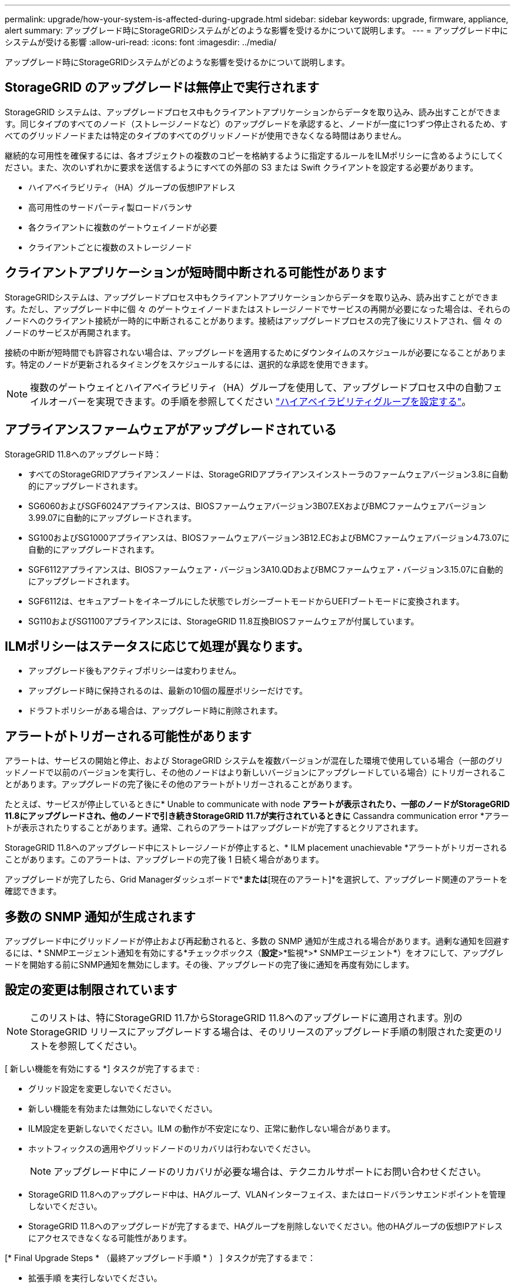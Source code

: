 ---
permalink: upgrade/how-your-system-is-affected-during-upgrade.html 
sidebar: sidebar 
keywords: upgrade, firmware, appliance, alert 
summary: アップグレード時にStorageGRIDシステムがどのような影響を受けるかについて説明します。 
---
= アップグレード中にシステムが受ける影響
:allow-uri-read: 
:icons: font
:imagesdir: ../media/


[role="lead"]
アップグレード時にStorageGRIDシステムがどのような影響を受けるかについて説明します。



== StorageGRID のアップグレードは無停止で実行されます

StorageGRID システムは、アップグレードプロセス中もクライアントアプリケーションからデータを取り込み、読み出すことができます。同じタイプのすべてのノード（ストレージノードなど）のアップグレードを承認すると、ノードが一度に1つずつ停止されるため、すべてのグリッドノードまたは特定のタイプのすべてのグリッドノードが使用できなくなる時間はありません。

継続的な可用性を確保するには、各オブジェクトの複数のコピーを格納するように指定するルールをILMポリシーに含めるようにしてください。また、次のいずれかに要求を送信するようにすべての外部の S3 または Swift クライアントを設定する必要があります。

* ハイアベイラビリティ（HA）グループの仮想IPアドレス
* 高可用性のサードパーティ製ロードバランサ
* 各クライアントに複数のゲートウェイノードが必要
* クライアントごとに複数のストレージノード




== クライアントアプリケーションが短時間中断される可能性があります

StorageGRIDシステムは、アップグレードプロセス中もクライアントアプリケーションからデータを取り込み、読み出すことができます。ただし、アップグレード中に個 々 のゲートウェイノードまたはストレージノードでサービスの再開が必要になった場合は、それらのノードへのクライアント接続が一時的に中断されることがあります。接続はアップグレードプロセスの完了後にリストアされ、個 々 のノードのサービスが再開されます。

接続の中断が短時間でも許容されない場合は、アップグレードを適用するためにダウンタイムのスケジュールが必要になることがあります。特定のノードが更新されるタイミングをスケジュールするには、選択的な承認を使用できます。


NOTE: 複数のゲートウェイとハイアベイラビリティ（HA）グループを使用して、アップグレードプロセス中の自動フェイルオーバーを実現できます。の手順を参照してください link:../admin/configure-high-availability-group.html["ハイアベイラビリティグループを設定する"]。



== アプライアンスファームウェアがアップグレードされている

StorageGRID 11.8へのアップグレード時：

* すべてのStorageGRIDアプライアンスノードは、StorageGRIDアプライアンスインストーラのファームウェアバージョン3.8に自動的にアップグレードされます。
* SG6060およびSGF6024アプライアンスは、BIOSファームウェアバージョン3B07.EXおよびBMCファームウェアバージョン3.99.07に自動的にアップグレードされます。
* SG100およびSG1000アプライアンスは、BIOSファームウェアバージョン3B12.ECおよびBMCファームウェアバージョン4.73.07に自動的にアップグレードされます。
* SGF6112アプライアンスは、BIOSファームウェア・バージョン3A10.QDおよびBMCファームウェア・バージョン3.15.07に自動的にアップグレードされます。
* SGF6112は、セキュアブートをイネーブルにした状態でレガシーブートモードからUEFIブートモードに変換されます。
* SG110およびSG1100アプライアンスには、StorageGRID 11.8互換BIOSファームウェアが付属しています。




== ILMポリシーはステータスに応じて処理が異なります。

* アップグレード後もアクティブポリシーは変わりません。
* アップグレード時に保持されるのは、最新の10個の履歴ポリシーだけです。
* ドラフトポリシーがある場合は、アップグレード時に削除されます。




== アラートがトリガーされる可能性があります

アラートは、サービスの開始と停止、および StorageGRID システムを複数バージョンが混在した環境で使用している場合（一部のグリッドノードで以前のバージョンを実行し、その他のノードはより新しいバージョンにアップグレードしている場合）にトリガーされることがあります。アップグレードの完了後にその他のアラートがトリガーされることがあります。

たとえば、サービスが停止しているときに* Unable to communicate with node *アラートが表示されたり、一部のノードがStorageGRID 11.8にアップグレードされ、他のノードで引き続きStorageGRID 11.7が実行されているときに* Cassandra communication error *アラートが表示されたりすることがあります。通常、これらのアラートはアップグレードが完了するとクリアされます。

StorageGRID 11.8へのアップグレード中にストレージノードが停止すると、* ILM placement unachievable *アラートがトリガーされることがあります。このアラートは、アップグレードの完了後 1 日続く場合があります。

アップグレードが完了したら、Grid Managerダッシュボードで*[最近解決されたアラート]*または*[現在のアラート]*を選択して、アップグレード関連のアラートを確認できます。



== 多数の SNMP 通知が生成されます

アップグレード中にグリッドノードが停止および再起動されると、多数の SNMP 通知が生成される場合があります。過剰な通知を回避するには、* SNMPエージェント通知を有効にする*チェックボックス（*設定*>*監視*>* SNMPエージェント*）をオフにして、アップグレードを開始する前にSNMP通知を無効にします。その後、アップグレードの完了後に通知を再度有効にします。



== 設定の変更は制限されています


NOTE: このリストは、特にStorageGRID 11.7からStorageGRID 11.8へのアップグレードに適用されます。別のStorageGRID リリースにアップグレードする場合は、そのリリースのアップグレード手順の制限された変更のリストを参照してください。

[ 新しい機能を有効にする *] タスクが完了するまで :

* グリッド設定を変更しないでください。
* 新しい機能を有効または無効にしないでください。
* ILM設定を更新しないでください。ILM の動作が不安定になり、正常に動作しない場合があります。
* ホットフィックスの適用やグリッドノードのリカバリは行わないでください。
+

NOTE: アップグレード中にノードのリカバリが必要な場合は、テクニカルサポートにお問い合わせください。

* StorageGRID 11.8へのアップグレード中は、HAグループ、VLANインターフェイス、またはロードバランサエンドポイントを管理しないでください。
* StorageGRID 11.8へのアップグレードが完了するまで、HAグループを削除しないでください。他のHAグループの仮想IPアドレスにアクセスできなくなる可能性があります。


[* Final Upgrade Steps * （最終アップグレード手順 * ） ] タスクが完了するまで：

* 拡張手順 を実行しないでください。
* 運用停止手順 は実行しないでください。




== Tenant Managerでは、バケットの詳細を表示したりバケットを管理したりすることはできません

StorageGRID 11.8へのアップグレード中（システムが複数のバージョンが混在した環境として動作している場合）は、テナントマネージャを使用してバケットの詳細を表示したりバケットを管理したりすることはできません。Tenant Manager のバケットページには、次のいずれかのエラーが表示されます。

* 11.8へのアップグレード中は、このAPIを使用できません。
* 11.8へのアップグレード中は、Tenant Managerでバケットのバージョン管理の詳細を表示できません。


このエラーは、11.8へのアップグレードが完了すると解決します。

.回避策
11.8へのアップグレードの実行中に、Tenant Managerを使用する代わりに、次のツールを使用してバケットの詳細を表示したりバケットを管理したりします。

* バケットに対して標準のS3処理を実行するには、を使用します link:../s3/operations-on-buckets.html["S3 REST API"] または link:../tenant/understanding-tenant-management-api.html["テナント管理 API"]。
* バケットに対してStorageGRIDのカスタム処理（バケットの整合性の表示と変更、最終アクセス日時の更新の有効化と無効化、検索統合の設定など）を実行するには、テナント管理APIを使用します。

